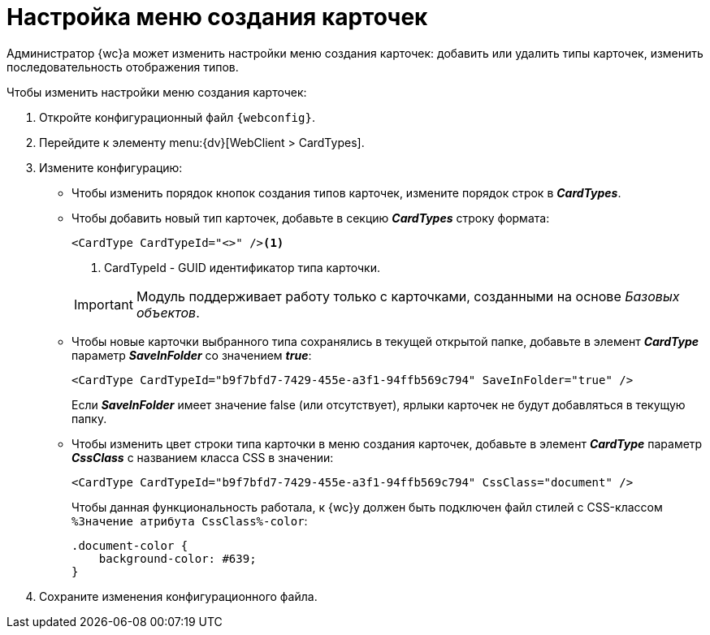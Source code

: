 = Настройка меню создания карточек

Администратор {wc}а может изменить настройки меню создания карточек: добавить или удалить типы карточек, изменить последовательность отображения типов.

.Чтобы изменить настройки меню создания карточек:
. Откройте конфигурационный файл `{webconfig}`.
. Перейдите к элементу menu:{dv}[WebClient > CardTypes].
. Измените конфигурацию:
* Чтобы изменить порядок кнопок создания типов карточек, измените порядок строк в *_CardTypes_*.
* Чтобы добавить новый тип карточек, добавьте в секцию *_CardTypes_* строку формата:
+
====
[source,]
----
<CardType CardTypeId="<>" /><.>
----
<.> CardTypeId - GUID идентификатор типа карточки.
====
+
IMPORTANT: Модуль поддерживает работу только с карточками, созданными на основе _Базовых объектов_.
+
* Чтобы новые карточки выбранного типа сохранялись в текущей открытой папке, добавьте в элемент *_CardType_* параметр *_SaveInFolder_* со значением *_true_*:
+
====
[source,]
----
<CardType CardTypeId="b9f7bfd7-7429-455e-a3f1-94ffb569c794" SaveInFolder="true" />
----
====
+
Если *_SaveInFolder_* имеет значение false (или отсутствует), ярлыки карточек не будут добавляться в текущую папку.
* Чтобы изменить цвет строки типа карточки в меню создания карточек, добавьте в элемент *_CardType_* параметр *_CssClass_* с названием класса CSS в значении:
+
====
[source,]
----
<CardType CardTypeId="b9f7bfd7-7429-455e-a3f1-94ffb569c794" CssClass="document" />
----
====
+
Чтобы данная функциональность работала, к {wc}у должен быть подключен файл стилей с CSS-классом `%Значение атрибута CssClass%-color`:
+
====
[source,]
----
.document-color {
    background-color: #639;
}
----
====
. Сохраните изменения конфигурационного файла.
